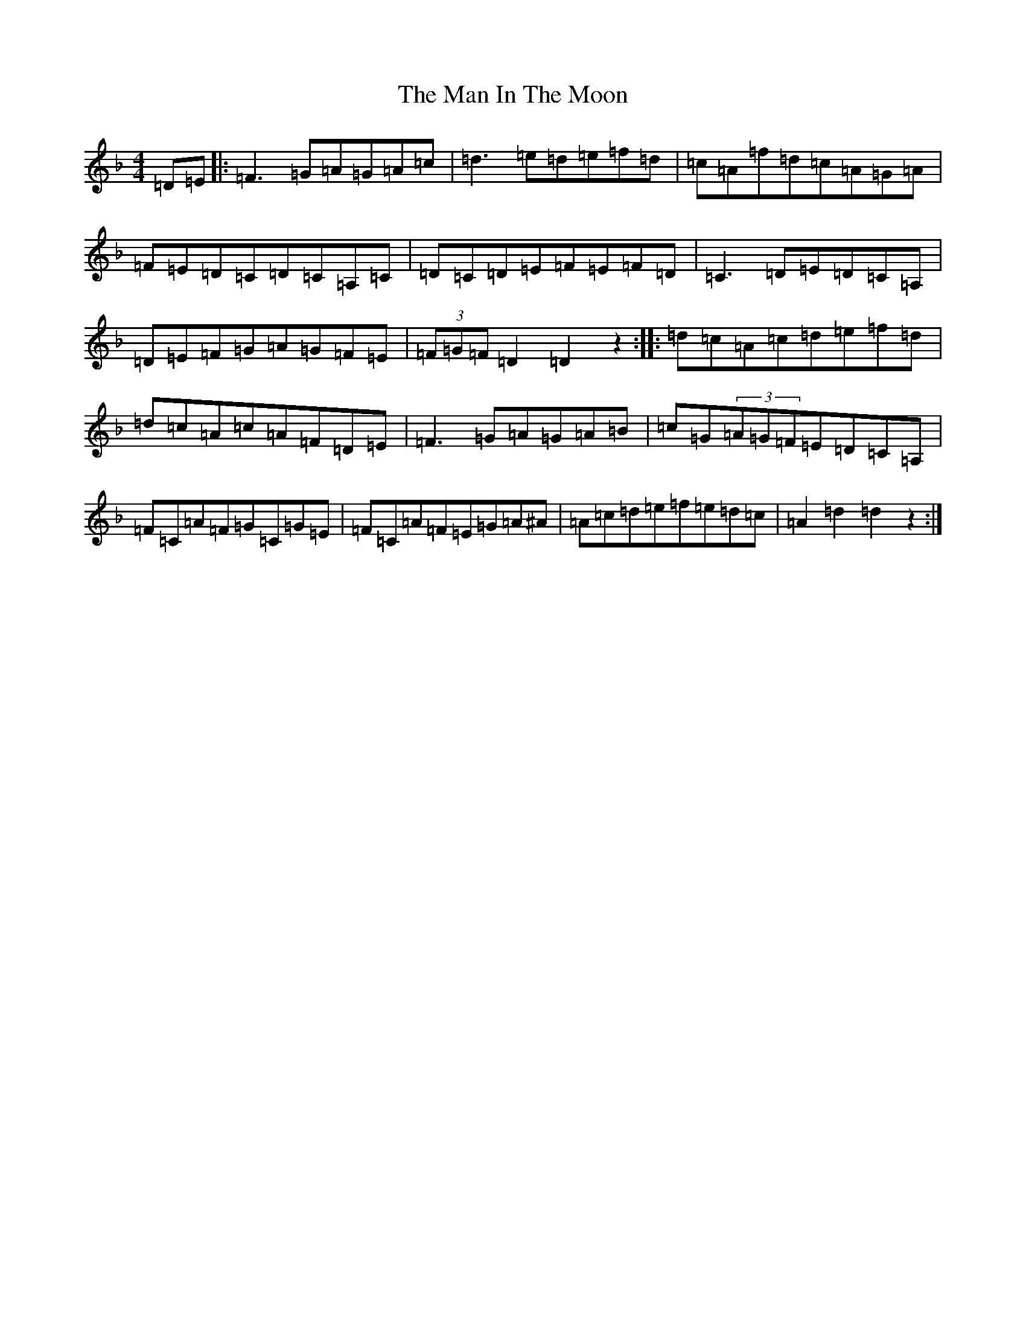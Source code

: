 X: 7487
T: Man In The Moon, The
S: https://thesession.org/tunes/11699#setting11699
Z: A Mixolydian
R: reel
M:4/4
L:1/8
K: C Mixolydian
=D=E|:=F3=G=A=G=A=c|=d3=e=d=e=f=d|=c=A=f=d=c=A=G=A|=F=E=D=C=D=C=A,=C|=D=C=D=E=F=E=F=D|=C3=D=E=D=C=A,|=D=E=F=G=A=G=F=E|(3=F=G=F=D2=D2z2:||:=d=c=A=c=d=e=f=d|=d=c=A=c=A=F=D=E|=F3=G=A=G=A=B|=c=G(3=A=G=F=E=D=C=A,|=F=C=A=F=G=C=G=E|=F=C=A=F=E=G=A^A|=A=c=d=e=f=e=d=c|=A2=d2=d2z2:|